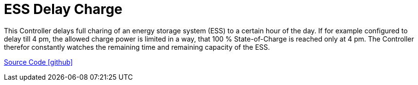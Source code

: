 = ESS Delay Charge

This Controller delays full charing of an energy storage system (ESS) to a certain hour of the day. If for example configured to delay till 4 pm, the allowed charge power is limited in a way, that 100 % State-of-Charge is reached only at 4 pm. The Controller therefor constantly watches the remaining time and remaining capacity of the ESS.

https://github.com/OpenEMS/openems/tree/develop/io.openems.edge.controller.ess.delaycharge[Source Code icon:github[]]